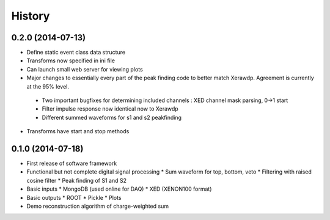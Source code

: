 .. :changelog:

History
-------

------------------
0.2.0 (2014-07-13)
------------------

* Define static event class data structure
* Transforms now specified in ini file
* Can launch small web server for viewing plots
* Major changes to essentially every part of the peak finding code to better match Xerawdp. Agreement is currently at the 95% level.
 * Two important bugfixes for determining included channels : XED channel mask parsing, 0->1 start
 * Filter impulse response now identical now to Xerawdp
 * Different summed waveforms for s1 and s2 peakfinding
* Transforms have start and stop methods

------------------
0.1.0 (2014-07-18)
------------------

* First release of software framework
* Functional but not complete digital signal processing
  * Sum waveform for top, bottom, veto
  * Filtering with raised cosine filter
  * Peak finding of S1 and S2
* Basic inputs
  * MongoDB (used online for DAQ)
  * XED (XENON100 format)
* Basic outputs
  * ROOT
  * Pickle
  * Plots
* Demo reconstruction algorithm of charge-weighted sum
